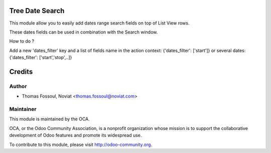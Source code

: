 .. image:: https://img.shields.io/badge/licence-AGPL--3-blue.svg
    :alt: License

Tree Date Search
==============================

This module allow you to easily add dates range search fields on top of List View rows.

These dates fields can be used in combination with the Search window.

How to do ?

Add a new 'dates_filter' key and a list of fields name in the action context:
{'dates_filter': ['start']}
or several dates:
{'dates_filter': ['start','stop',..]}

.. image:: web_tree_date_search/static/src/img/demo.png
.. image:: web_tree_date_search/static/src/img/demo1.png

Credits
=======

Author
------
* Thomas Fossoul, Noviat <thomas.fossoul@noviat.com>

Maintainer
----------
.. image:: http://odoo-community.org/logo.png
   :alt: Odoo Community Association
   :target: http://odoo-community.org

This module is maintained by the OCA.

OCA, or the Odoo Community Association, is a nonprofit organization whose
mission is to support the collaborative development of Odoo features and
promote its widespread use.

To contribute to this module, please visit http://odoo-community.org.
